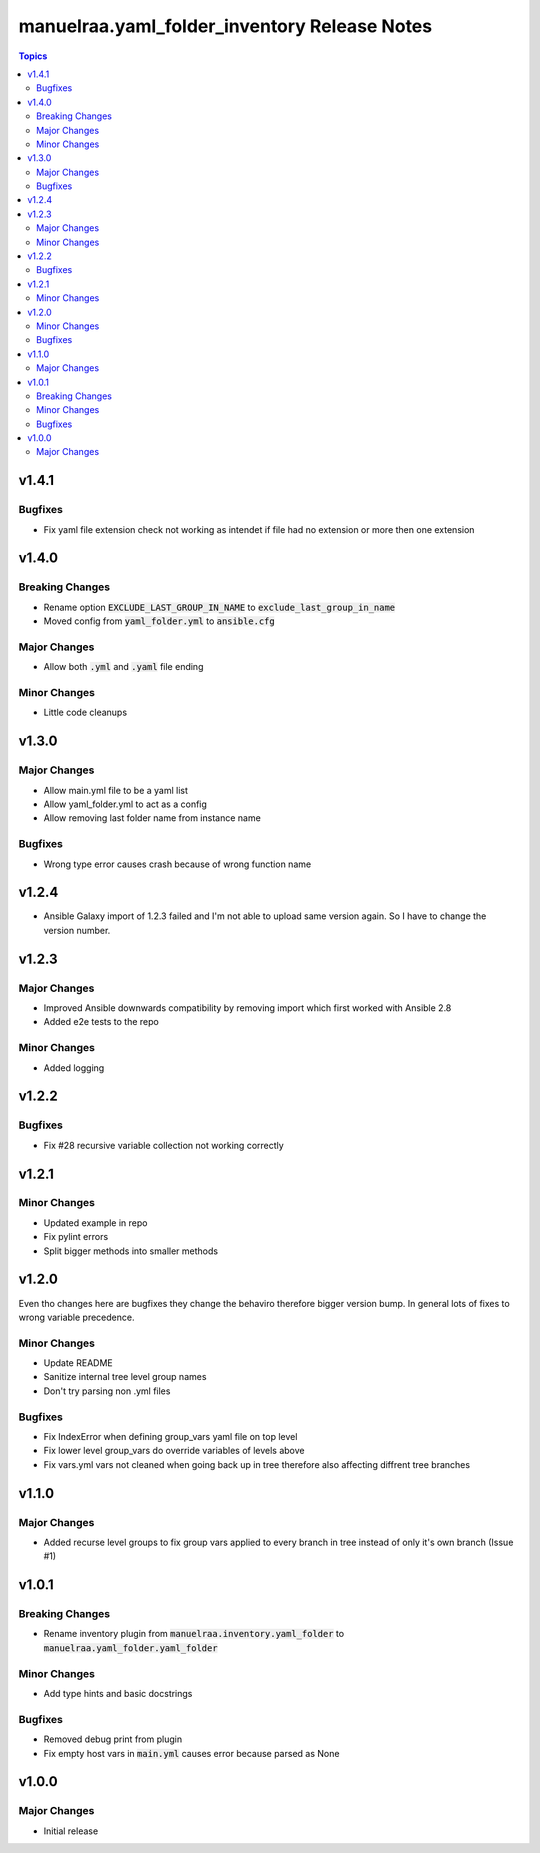 =====================================================
manuelraa.yaml_folder_inventory Release Notes
=====================================================

.. contents:: Topics

v1.4.1
========

Bugfixes
--------
- Fix yaml file extension check not working as intendet if file had no extension or more then one extension

v1.4.0
========

Breaking Changes
----------------
- Rename option :code:`EXCLUDE_LAST_GROUP_IN_NAME` to :code:`exclude_last_group_in_name` 
- Moved config from :code:`yaml_folder.yml` to :code:`ansible.cfg`

Major Changes
-------------
- Allow both :code:`.yml` and :code:`.yaml` file ending

Minor Changes
-------------
- Little code cleanups

v1.3.0
========

Major Changes
-------------
- Allow main.yml file to be a yaml list
- Allow yaml_folder.yml to act as a config
- Allow removing last folder name from instance name 

Bugfixes
--------
- Wrong type error causes crash because of wrong function name

v1.2.4
========
- Ansible Galaxy import of 1.2.3 failed and I'm not able to upload same version again. So I have to change the version number.

v1.2.3
======

Major Changes
-------------
- Improved Ansible downwards compatibility by removing import which first worked with Ansible 2.8
- Added e2e tests to the repo

Minor Changes
-------------
- Added logging

v1.2.2
======

Bugfixes
--------
- Fix #28 recursive variable collection not working correctly

v1.2.1
======

Minor Changes
-------------
- Updated example in repo
- Fix pylint errors
- Split bigger methods into smaller methods

v1.2.0
======
Even tho changes here are bugfixes they change the behaviro therefore bigger version bump.
In general lots of fixes to wrong variable precedence.

Minor Changes
-------------
- Update README
- Sanitize internal tree level group names
- Don't try parsing non .yml files

Bugfixes
--------
- Fix IndexError when defining group_vars yaml file on top level
- Fix lower level group_vars do override variables of levels above
- Fix vars.yml vars not cleaned when going back up in tree therefore also affecting diffrent tree branches

v1.1.0
======

Major Changes
-------------
- Added recurse level groups to fix group vars applied to every branch in tree instead of only it's own branch (Issue #1)

v1.0.1
======

Breaking Changes
----------------
- Rename inventory plugin from :code:`manuelraa.inventory.yaml_folder` to :code:`manuelraa.yaml_folder.yaml_folder`

Minor Changes
-------------
- Add type hints and basic docstrings

Bugfixes
--------
- Removed debug print from plugin
- Fix empty host vars in :code:`main.yml` causes error because parsed as None


v1.0.0
======

Major Changes
-------------
- Initial release
